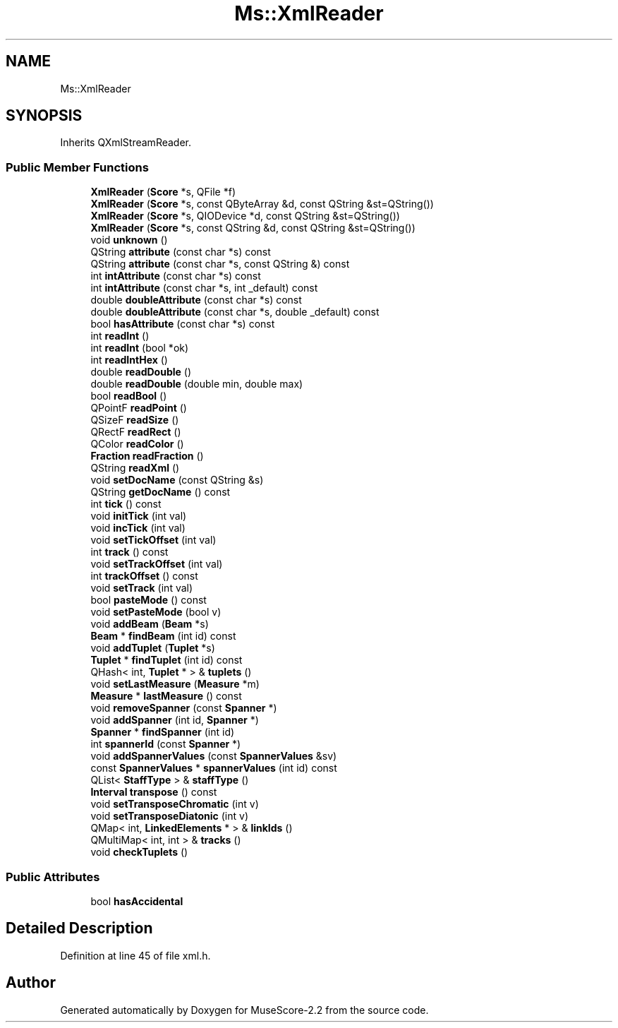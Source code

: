 .TH "Ms::XmlReader" 3 "Mon Jun 5 2017" "MuseScore-2.2" \" -*- nroff -*-
.ad l
.nh
.SH NAME
Ms::XmlReader
.SH SYNOPSIS
.br
.PP
.PP
Inherits QXmlStreamReader\&.
.SS "Public Member Functions"

.in +1c
.ti -1c
.RI "\fBXmlReader\fP (\fBScore\fP *s, QFile *f)"
.br
.ti -1c
.RI "\fBXmlReader\fP (\fBScore\fP *s, const QByteArray &d, const QString &st=QString())"
.br
.ti -1c
.RI "\fBXmlReader\fP (\fBScore\fP *s, QIODevice *d, const QString &st=QString())"
.br
.ti -1c
.RI "\fBXmlReader\fP (\fBScore\fP *s, const QString &d, const QString &st=QString())"
.br
.ti -1c
.RI "void \fBunknown\fP ()"
.br
.ti -1c
.RI "QString \fBattribute\fP (const char *s) const"
.br
.ti -1c
.RI "QString \fBattribute\fP (const char *s, const QString &) const"
.br
.ti -1c
.RI "int \fBintAttribute\fP (const char *s) const"
.br
.ti -1c
.RI "int \fBintAttribute\fP (const char *s, int _default) const"
.br
.ti -1c
.RI "double \fBdoubleAttribute\fP (const char *s) const"
.br
.ti -1c
.RI "double \fBdoubleAttribute\fP (const char *s, double _default) const"
.br
.ti -1c
.RI "bool \fBhasAttribute\fP (const char *s) const"
.br
.ti -1c
.RI "int \fBreadInt\fP ()"
.br
.ti -1c
.RI "int \fBreadInt\fP (bool *ok)"
.br
.ti -1c
.RI "int \fBreadIntHex\fP ()"
.br
.ti -1c
.RI "double \fBreadDouble\fP ()"
.br
.ti -1c
.RI "double \fBreadDouble\fP (double min, double max)"
.br
.ti -1c
.RI "bool \fBreadBool\fP ()"
.br
.ti -1c
.RI "QPointF \fBreadPoint\fP ()"
.br
.ti -1c
.RI "QSizeF \fBreadSize\fP ()"
.br
.ti -1c
.RI "QRectF \fBreadRect\fP ()"
.br
.ti -1c
.RI "QColor \fBreadColor\fP ()"
.br
.ti -1c
.RI "\fBFraction\fP \fBreadFraction\fP ()"
.br
.ti -1c
.RI "QString \fBreadXml\fP ()"
.br
.ti -1c
.RI "void \fBsetDocName\fP (const QString &s)"
.br
.ti -1c
.RI "QString \fBgetDocName\fP () const"
.br
.ti -1c
.RI "int \fBtick\fP () const"
.br
.ti -1c
.RI "void \fBinitTick\fP (int val)"
.br
.ti -1c
.RI "void \fBincTick\fP (int val)"
.br
.ti -1c
.RI "void \fBsetTickOffset\fP (int val)"
.br
.ti -1c
.RI "int \fBtrack\fP () const"
.br
.ti -1c
.RI "void \fBsetTrackOffset\fP (int val)"
.br
.ti -1c
.RI "int \fBtrackOffset\fP () const"
.br
.ti -1c
.RI "void \fBsetTrack\fP (int val)"
.br
.ti -1c
.RI "bool \fBpasteMode\fP () const"
.br
.ti -1c
.RI "void \fBsetPasteMode\fP (bool v)"
.br
.ti -1c
.RI "void \fBaddBeam\fP (\fBBeam\fP *s)"
.br
.ti -1c
.RI "\fBBeam\fP * \fBfindBeam\fP (int id) const"
.br
.ti -1c
.RI "void \fBaddTuplet\fP (\fBTuplet\fP *s)"
.br
.ti -1c
.RI "\fBTuplet\fP * \fBfindTuplet\fP (int id) const"
.br
.ti -1c
.RI "QHash< int, \fBTuplet\fP * > & \fBtuplets\fP ()"
.br
.ti -1c
.RI "void \fBsetLastMeasure\fP (\fBMeasure\fP *m)"
.br
.ti -1c
.RI "\fBMeasure\fP * \fBlastMeasure\fP () const"
.br
.ti -1c
.RI "void \fBremoveSpanner\fP (const \fBSpanner\fP *)"
.br
.ti -1c
.RI "void \fBaddSpanner\fP (int id, \fBSpanner\fP *)"
.br
.ti -1c
.RI "\fBSpanner\fP * \fBfindSpanner\fP (int id)"
.br
.ti -1c
.RI "int \fBspannerId\fP (const \fBSpanner\fP *)"
.br
.ti -1c
.RI "void \fBaddSpannerValues\fP (const \fBSpannerValues\fP &sv)"
.br
.ti -1c
.RI "const \fBSpannerValues\fP * \fBspannerValues\fP (int id) const"
.br
.ti -1c
.RI "QList< \fBStaffType\fP > & \fBstaffType\fP ()"
.br
.ti -1c
.RI "\fBInterval\fP \fBtranspose\fP () const"
.br
.ti -1c
.RI "void \fBsetTransposeChromatic\fP (int v)"
.br
.ti -1c
.RI "void \fBsetTransposeDiatonic\fP (int v)"
.br
.ti -1c
.RI "QMap< int, \fBLinkedElements\fP * > & \fBlinkIds\fP ()"
.br
.ti -1c
.RI "QMultiMap< int, int > & \fBtracks\fP ()"
.br
.ti -1c
.RI "void \fBcheckTuplets\fP ()"
.br
.in -1c
.SS "Public Attributes"

.in +1c
.ti -1c
.RI "bool \fBhasAccidental\fP"
.br
.in -1c
.SH "Detailed Description"
.PP 
Definition at line 45 of file xml\&.h\&.

.SH "Author"
.PP 
Generated automatically by Doxygen for MuseScore-2\&.2 from the source code\&.
